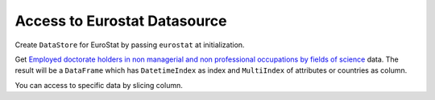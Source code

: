 .. ipython:: python
   :suppress:

   import pandas as pd
   pd.options.display.max_columns=10
   pd.options.display.max_rows=10

Access to Eurostat Datasource
=============================

Create ``DataStore`` for EuroStat by passing ``eurostat`` at initialization.

.. ipython:: python

    import pyopendata as pyod

    store = pyod.DataStore('eurostat')
    store

Get `Employed doctorate holders in non managerial and non professional occupations by fields of science <http://appsso.eurostat.ec.europa.eu/nui/show.do?dataset=cdh_e_fos&lang=en>`_ data. The result will be a ``DataFrame`` which has ``DatetimeIndex`` as index and ``MultiIndex`` of attributes or countries as column.

.. ipython:: python

    resource = store.get('cdh_e_fos')
    resource

    df = resource.read()
    df

You can access to specific data by slicing column.

.. ipython:: python

    usa = df['Percentage']['Total']['Natural sciences']['United States']
    usa

